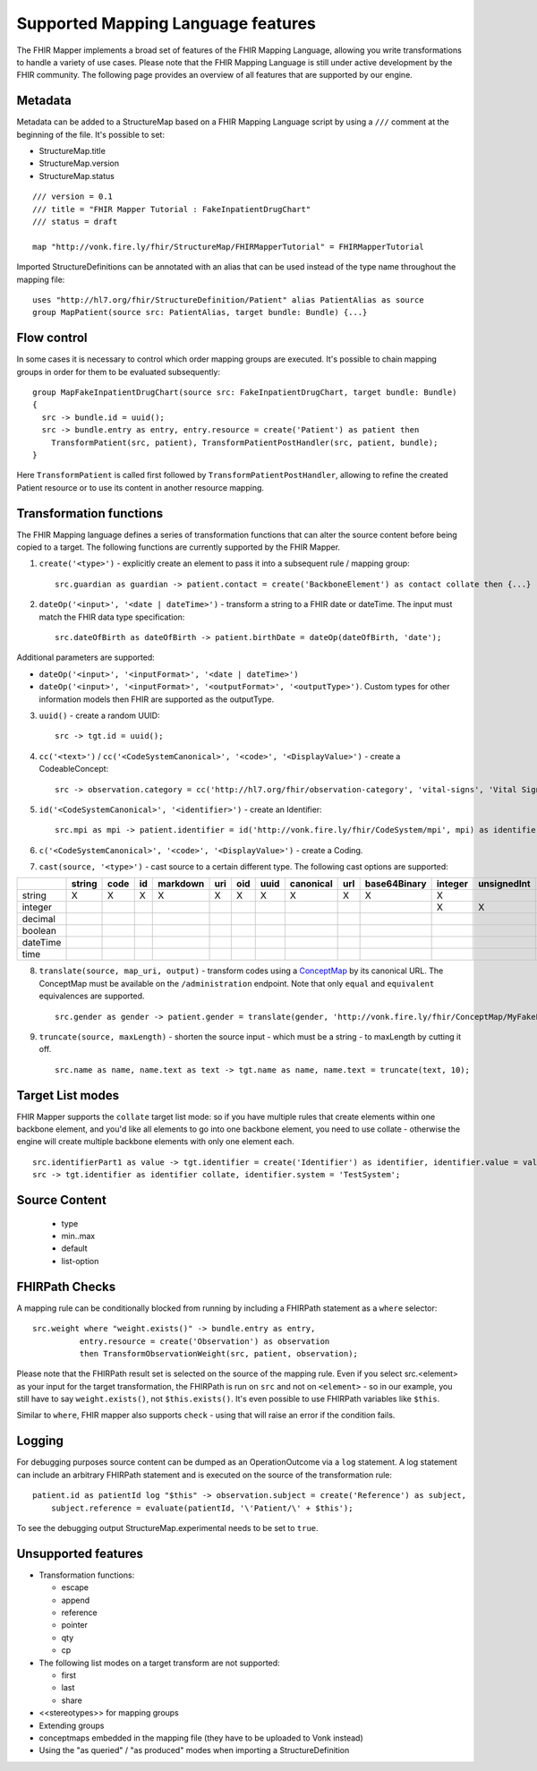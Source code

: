 .. _fhirmapper_supportedfeatures:

Supported Mapping Language features
===================================

The FHIR Mapper implements a broad set of features of the FHIR Mapping Language, allowing you write transformations to handle a variety of use cases. Please note that the FHIR Mapping Language is still under active development by the FHIR community. The following page provides an overview of all features that are supported by our engine.

Metadata
-------------
Metadata can be added to a StructureMap based on a FHIR Mapping Language script by using a ``///`` comment at the beginning of the file. It's possible to set:

- StructureMap.title
- StructureMap.version
- StructureMap.status

::

  /// version = 0.1
  /// title = "FHIR Mapper Tutorial : FakeInpatientDrugChart"
  /// status = draft

  map "http://vonk.fire.ly/fhir/StructureMap/FHIRMapperTutorial" = FHIRMapperTutorial

Imported StructureDefinitions can be annotated with an alias that can be used instead of the type name throughout the mapping file: ::

  uses "http://hl7.org/fhir/StructureDefinition/Patient" alias PatientAlias as source
  group MapPatient(source src: PatientAlias, target bundle: Bundle) {...}


Flow control
-------------
In some cases it is necessary to control which order mapping groups are executed. It's possible to chain mapping groups in order for them to be evaluated subsequently: ::

  group MapFakeInpatientDrugChart(source src: FakeInpatientDrugChart, target bundle: Bundle)
  {
    src -> bundle.id = uuid();
    src -> bundle.entry as entry, entry.resource = create('Patient') as patient then
      TransformPatient(src, patient), TransformPatientPostHandler(src, patient, bundle);
  }

Here ``TransformPatient`` is called first followed by ``TransformPatientPostHandler``, allowing to refine the created Patient resource or to use its content in another resource mapping.

Transformation functions
------------------------
The FHIR Mapping language defines a series of transformation functions that can alter the source content before being copied to a target. The following functions are currently supported by the FHIR Mapper.

1. ``create('<type>')`` - explicitly create an element to pass it into a subsequent rule / mapping group: ::
 
    src.guardian as guardian -> patient.contact = create('BackboneElement') as contact collate then {...}

2. ``dateOp('<input>', '<date | dateTime>')`` - transform a string to a FHIR date or dateTime. The input must match the FHIR data type specification: ::

    src.dateOfBirth as dateOfBirth -> patient.birthDate = dateOp(dateOfBirth, 'date');
    
Additional parameters are supported:
  
- ``dateOp('<input>', '<inputFormat>', '<date | dateTime>')``
- ``dateOp('<input>', '<inputFormat>', '<outputFormat>', '<outputType>')``. Custom types for other information models then FHIR are supported as the outputType.

3. ``uuid()`` - create a random UUID: ::

    src -> tgt.id = uuid();

4. ``cc('<text>')`` / ``cc('<CodeSystemCanonical>', '<code>', '<DisplayValue>')`` - create a CodeableConcept: ::

    src -> observation.category = cc('http://hl7.org/fhir/observation-category', 'vital-signs', 'Vital Signs');

5. ``id('<CodeSystemCanonical>', '<identifier>')`` - create an Identifier: ::

    src.mpi as mpi -> patient.identifier = id('http://vonk.fire.ly/fhir/CodeSystem/mpi', mpi) as identifier, identifier.use = 'official';

6. ``c('<CodeSystemCanonical>', '<code>', '<DisplayValue>')`` - create a Coding.

7. ``cast(source, '<type>')`` - cast source to a certain different type. The following cast options are supported:

+----------+--------+------+----+----------+-----+-----+------+-----------+-----+--------------+---------+-------------+------------+---------+---------+----------+------+
|          | string | code | id | markdown | uri | oid | uuid | canonical | url | base64Binary | integer | unsignedInt | positivInt | decimal | boolean | dateTime | time |
+==========+========+======+====+==========+=====+=====+======+===========+=====+==============+=========+=============+============+=========+=========+==========+======+
| string   | X      | X    | X  | X        | X   | X   | X    | X         | X   | X            | X       |             |            |         |         |          |      |
+----------+--------+------+----+----------+-----+-----+------+-----------+-----+--------------+---------+-------------+------------+---------+---------+----------+------+
| integer  |        |      |    |          |     |     |      |           |     |              | X       | X           | X          |         |         |          |      |
+----------+--------+------+----+----------+-----+-----+------+-----------+-----+--------------+---------+-------------+------------+---------+---------+----------+------+
| decimal  |        |      |    |          |     |     |      |           |     |              |         |             |            | X       |         |          |      |
+----------+--------+------+----+----------+-----+-----+------+-----------+-----+--------------+---------+-------------+------------+---------+---------+----------+------+
| boolean  |        |      |    |          |     |     |      |           |     |              |         |             |            |         | X       |          |      |
+----------+--------+------+----+----------+-----+-----+------+-----------+-----+--------------+---------+-------------+------------+---------+---------+----------+------+
| dateTime |        |      |    |          |     |     |      |           |     |              |         |             |            |         |         | X        |      |
+----------+--------+------+----+----------+-----+-----+------+-----------+-----+--------------+---------+-------------+------------+---------+---------+----------+------+
| time     |        |      |    |          |     |     |      |           |     |              |         |             |            |         |         |          | X    |
+----------+--------+------+----+----------+-----+-----+------+-----------+-----+--------------+---------+-------------+------------+---------+---------+----------+------+

8. ``translate(source, map_uri, output)`` - transform codes using a `ConceptMap <https://www.hl7.org/fhir/conceptmap.html>`_ by its canonical URL. The ConceptMap must be available on the ``/administration`` endpoint. Note that only ``equal`` and ``equivalent`` equivalences are supported. ::

    src.gender as gender -> patient.gender = translate(gender, 'http://vonk.fire.ly/fhir/ConceptMap/MyFakePatientGender', 'code');

9. ``truncate(source, maxLength)`` - shorten the source input - which must be a string - to maxLength by cutting it off. ::

    src.name as name, name.text as text -> tgt.name as name, name.text = truncate(text, 10);

Target List modes
------------------------
FHIR Mapper supports the ``collate`` target list mode: so if you have multiple rules that create elements within one backbone element, and you'd like all elements to go into one backbone element, you need to use collate - otherwise the engine will create multiple backbone elements with only one element each. ::

  src.identifierPart1 as value -> tgt.identifier = create('Identifier') as identifier, identifier.value = value;
  src -> tgt.identifier as identifier collate, identifier.system = 'TestSystem';
  
Source Content
------------------------
  - type
  - min..max
  - default
  - list-option

FHIRPath Checks
------------------------
A mapping rule can be conditionally blocked from running by including a FHIRPath statement as a ``where`` selector: ::

  src.weight where "weight.exists()" -> bundle.entry as entry,
            entry.resource = create('Observation') as observation
            then TransformObservationWeight(src, patient, observation);

Please note that the FHIRPath result set is selected on the source of the mapping rule. Even if you select src.<element> as your input for the target transformation, the FHIRPath is run on ``src`` and not on ``<element>`` - so in our example, you still have to say ``weight.exists()``, not ``$this.exists()``. It's even possible to use FHIRPath variables like ``$this``.

Similar to ``where``, FHIR mapper also supports ``check`` - using that will raise an error if the condition fails.

Logging
------------------------
For debugging purposes source content can be dumped as an OperationOutcome via a ``log`` statement. A log statement can include an arbitrary FHIRPath statement and is executed on the source of the transformation rule: ::

  patient.id as patientId log "$this" -> observation.subject = create('Reference') as subject,
      subject.reference = evaluate(patientId, '\'Patient/\' + $this');

To see the debugging output StructureMap.experimental needs to be set to ``true``.

Unsupported features
------------------------

- Transformation functions:

  - escape
  - append
  - reference
  - pointer
  - qty
  - cp

- The following list modes on a target transform are not supported:

  - first
  - last
  - share

- <<stereotypes>> for mapping groups
- Extending groups
- conceptmaps embedded in the mapping file (they have to be uploaded to Vonk instead)
- Using the "as queried" / "as produced" modes when importing a StructureDefinition
